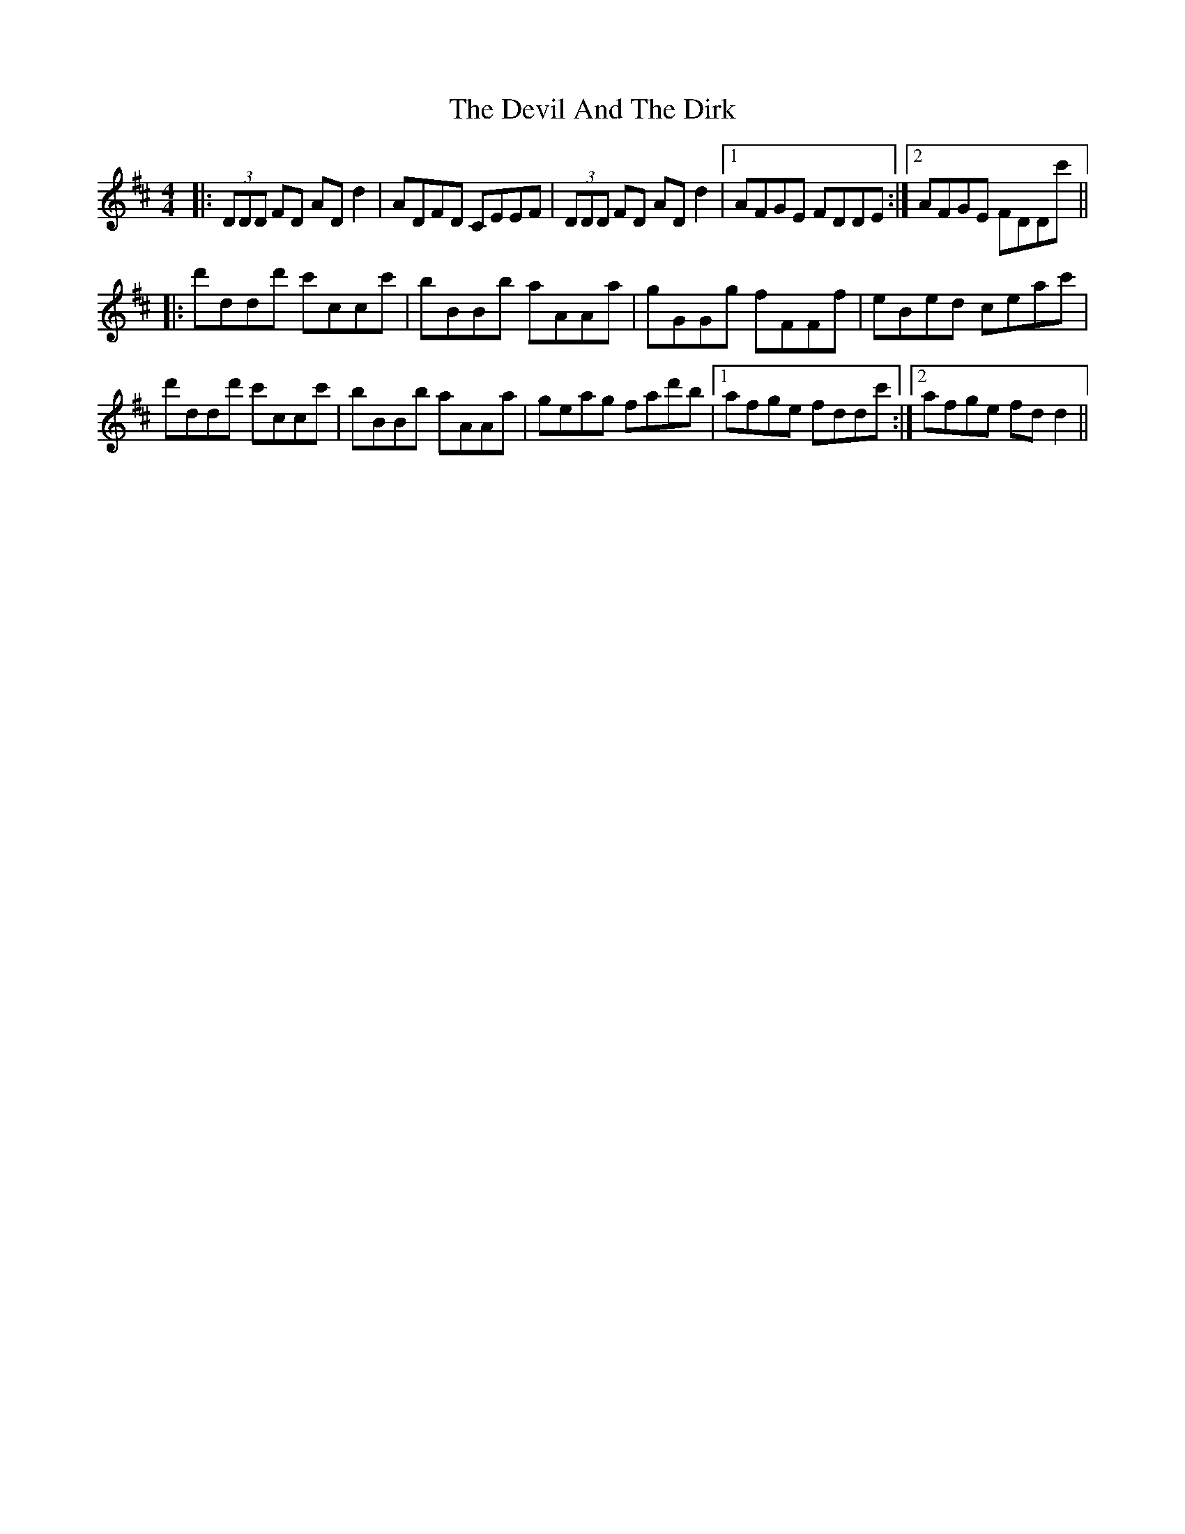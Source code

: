 X: 9954
T: Devil And The Dirk, The
R: reel
M: 4/4
K: Dmajor
|:(3DDD FD AD d2|ADFD CEEF|(3DDD FD AD d2|1 AFGE FDDE:|2 AFGE FDDc'||
|:d'ddd' c'ccc'|bBBb aAAa|gGGg fFFf|eBed ceac'|
d'ddd' c'ccc'|bBBb aAAa|geag fad'b|1 afge fddc':|2 afge fdd2||

